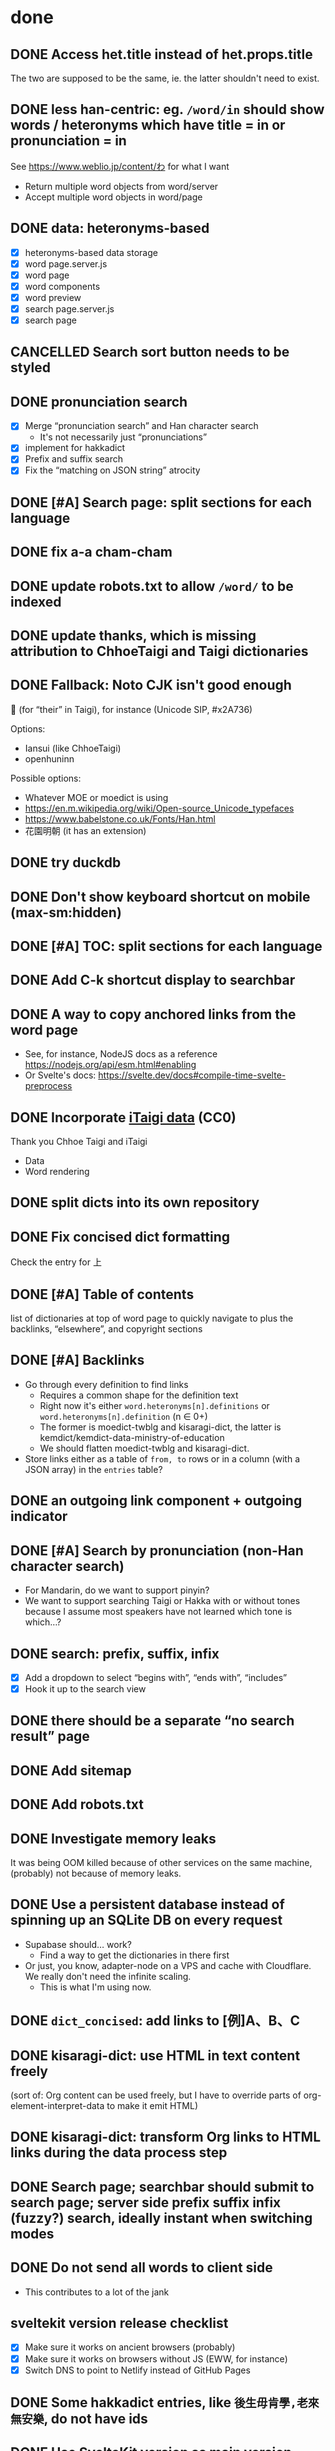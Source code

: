 * done
** DONE Access het.title instead of het.props.title
The two are supposed to be the same, ie. the latter shouldn't need to exist.
** DONE less han-centric: eg. =/word/in= should show words / heteronyms which have title = in or pronunciation = in
See https://www.weblio.jp/content/わ for what I want

- Return multiple word objects from word/server
- Accept multiple word objects in word/page
** DONE data: heteronyms-based
- [X] heteronyms-based data storage
- [X] word page.server.js
- [X] word page
- [X] word components
- [X] word preview
- [X] search page.server.js
- [X] search page
** CANCELLED Search sort button needs to be styled
:LOGBOOK:
- State "CANCELLED"  from "TODO"       [2023-01-28 Sat 02:23] \\
  Sort is disabled for now
:END:

** DONE pronunciation search
- [X] Merge “pronunciation search” and Han character search
  - It's not necessarily just “pronunciations”
- [X] implement for hakkadict
- [X] Prefix and suffix search
- [X] Fix the “matching on JSON string” atrocity
** DONE [#A] Search page: split sections for each language
** DONE fix a-a cham-cham
** DONE update robots.txt to allow =/word/= to be indexed
** DONE update thanks, which is missing attribution to ChhoeTaigi and Taigi dictionaries
** DONE Fallback: Noto CJK isn't good enough

𪜶 (for “their” in Taigi), for instance
(Unicode SIP, #x2A736)

Options:

- Iansui (like ChhoeTaigi)
- openhuninn

Possible options:

- Whatever MOE or moedict is using
- https://en.m.wikipedia.org/wiki/Open-source_Unicode_typefaces
- https://www.babelstone.co.uk/Fonts/Han.html
- 花園明朝 (it has an extension)
** DONE try duckdb
** DONE Don't show keyboard shortcut on mobile (max-sm:hidden)
** DONE [#A] TOC: split sections for each language
** DONE Add C-k shortcut display to searchbar
** DONE A way to copy anchored links from the word page
  - See, for instance, NodeJS docs as a reference https://nodejs.org/api/esm.html#enabling
  - Or Svelte's docs: https://svelte.dev/docs#compile-time-svelte-preprocess
** DONE Incorporate [[https://github.com/ChhoeTaigi/ChhoeTaigiDatabase/tree/master/ChhoeTaigiDatabase][iTaigi data]] (CC0)

Thank you Chhoe Taigi and iTaigi

- Data
- Word rendering
** DONE split dicts into its own repository
** DONE Fix concised dict formatting
Check the entry for 上
** DONE [#A] Table of contents
list of dictionaries at top of word page to quickly navigate to
plus the backlinks, “elsewhere”, and copyright sections
** DONE [#A] Backlinks
- Go through every definition to find links
  - Requires a common shape for the definition text
  - Right now it's either =word.heteronyms[n].definitions= or =word.heteronyms[n].definition= (n ∈ 0+)
  - The former is moedict-twblg and kisaragi-dict, the latter is kemdict/kemdict-data-ministry-of-education
  - We should flatten moedict-twblg and kisaragi-dict.
- Store links either as a table of =from, to= rows or in a column (with a JSON array) in the =entries= table?
** DONE an outgoing link component + outgoing indicator
** DONE [#A] Search by pronunciation (non-Han character search)
- For Mandarin, do we want to support pinyin?
- We want to support searching Taigi or Hakka with or without tones because I assume most speakers have not learned which tone is which…?
** DONE search: prefix, suffix, infix

- [X] Add a dropdown to select “begins with”, “ends with”, “includes”
- [X] Hook it up to the search view

** DONE there should be a separate “no search result” page
** DONE Add sitemap
** DONE Add robots.txt
** DONE Investigate memory leaks
It was being OOM killed because of other services on the same machine, (probably) not because of memory leaks.
** DONE Use a persistent database instead of spinning up an SQLite DB on every request
- Supabase should… work?
  - Find a way to get the dictionaries in there first
- Or just, you know, adapter-node on a VPS and cache with Cloudflare. We really don't need the infinite scaling.
  - This is what I'm using now.
** DONE =dict_concised=: add links to [例]A、B、C
** DONE kisaragi-dict: use HTML in text content freely
(sort of: Org content can be used freely, but I have to override parts of org-element-interpret-data to make it emit HTML)
** DONE kisaragi-dict: transform Org links to HTML links during the data process step
** DONE Search page; searchbar should submit to search page; server side prefix suffix infix (fuzzy?) search, ideally instant when switching modes
** DONE Do not send all words to client side
- This contributes to a lot of the jank
** sveltekit version release checklist
- [X] Make sure it works on ancient browsers (probably)
- [X] Make sure it works on browsers without JS (EWW, for instance)
- [X] Switch DNS to point to Netlify instead of GitHub Pages
** DONE Some hakkadict entries, like =後生毋肯學,老來無安樂=, do not have ids
** DONE Use SvelteKit version as main version
- We could then do the searching on the server side and avoid having to build 170000+ pages
** DONE mobile: include fonts (or use system fonts)
** DONE Incorporate Ministry of Education's Hakka dictionary
[[https://hakkadict.moe.edu.tw/cgi-bin/gs32/gsweb.cgi/ccd=ChLpKc/description?id=MSA00000041&opt=opt2][It's also CC-BY-ND 3.0 TW]].
- [X] Add it to [[https://github.com/kemdict/kemdict-data-ministry-of-education][kemdict-data-ministry-of-education]]
- [X] Write the word template code for it
** DONE All titles should be written out as a file.
** DONE References should only be linked if it is available.
** DONE More dynamic search bar (which already requires JS)
- We can avoid including titles.json in every file by just copying it to the output. We then have to do a request for it every time though. This is another case for rendering on first request.
** DONE A 404 page
** DONE Consider using Eleventy Serverless because we're on track to a million files in one folder at this rate. Although, who knows, maybe that's actually fine: https://stackoverflow.com/questions/197162/ntfs-performance-and-large-volumes-of-files-and-directories
** DONE Fix stray <li>s for words without a type
** DONE Add links to search word in Moedict, Wiktionary, etc.
** DONE Copyright information for each dictionary like Weblio's footer
** DONE Dictionary header should link to the original dictionary, preferably to the same term
** DONE Make the search bar appear as if it's another window
** DONE =dict_idioms=: fix description in 一枕南柯
** DONE Fix search results not clickable
** DONE =dict_idioms=: fix showing missing fields
** DONE 更新重編國語辭典到最新
** DONE taigi: don't use ruby to display POJ
** DONE Figure out how to decode the ={[xxxx]}= thing
No longer applicable as we don't use moedict-data anymore.
** DONE Add metadata
** DONE List (10) new words from kisaragi-dict at home page
(Listing new words from MOE dictionaries requires keeping a record of all words from a previous version and comparing them with the current list. Doable but not relevant right now.)
** DONE Include information for when an entry was added in kisaragi-dict
** DONE Figure out an icon
* Adding a dictionary
- kemdict-data: add code to download the raw data at build time
- kemdict-data: update process-data.el to include the new dictionary in the intermediate json file
- update [[file:./web/src/routes/word/\[word\]/+page.svelte][word page]] to use the right component for the new dictionary
- most likely, write a new word component for the new dictionary
- update dictionary list in common.js, README, and root route
- update copyright information
* Dictionary testing
- Does search work?
  - “a”
  - “無妨”
  - “一”
- Does word page rendering work?
  - “無妨” (taijit, concised, revised, =moedict_twblg=)
  - “實聯制” (kisaragi, itaigi)
* todos
** history for search
just 3 entries would be useful
** Import Unihan database for at least strokes

After installing from Pip,

#+begin_src shell
unihan-etl -F json -f kAccountingNumeric kCangjie kCompatibilityVariant kDefinition kMandarin kOtherNumeric kPhonetic kPrimaryNumeric kRSUnicode kSemanticVariant kSimplifiedVariant kSpecializedSemanticVariant kTotalStrokes kTraditionalVariant kZVariant
#+end_src

Then somehow merge it into the database.

** add stroke info for 首字索引
** search: Just generate pages for each language
** digitize [[http://ip194097.ntcu.edu.tw/memory/TGB/thak.asp?id=59&page=1][1928 台灣植物名彙]]
The existing digitization only includes POJ/KIP and HanLo.

The book uses POJ for Taiwanese (and even includes an introduction to POJ and Taiwanese tones).

Digitize the first pages, then when you get to the entries, write them down in YAML. Use an Emacs command to automate some of it if you want.

Each entry is:

- scientific name (the word(s) after the comma are the name of the person who published the scientific name; this convention is still alive to this day)
- Japanese name (in Romaji)
- Taiwanese name「和名の次に本島語即ち福建語及廣東語を挿入し…」(in POJ)
- Aboriginals name (including which people)
- Where it's found
- [category and such]
** categories; 詞性表
** kisaragi: adhere to [[https://nwbw.naer.edu.tw/mediawiki/index.php/相關說明][the same edit guidelines as 新詞查詢]]
** TODO [#A] Make copyright information more clear
** TODO [#A] Word page: split sections for each language
** TODO [#A] Search without tones
** TODO [#A] 服務條款、隱私權條款
** Search: put exact match on top
** TODO build mobile version with Expo
** TODO link to share on Twitter, Facebook, or just copy the URL
** TODO varied links to moedict and chhoetaigi

Moedict dropdown → zh, nan, hakka
Chhoetaigi dropdown → Taigi, equivalent zh
Wiktionary dropdown → zh, en, ja

** TODO kisaragi-dict: implement eq-jp and eq-en (for changing links to Weblio or English Wiktionary)
** TODO =dict_idioms=: add the △ ◎ symbols as documented [[https://dict.idioms.moe.edu.tw/pageView.jsp?ID=41][here]]
